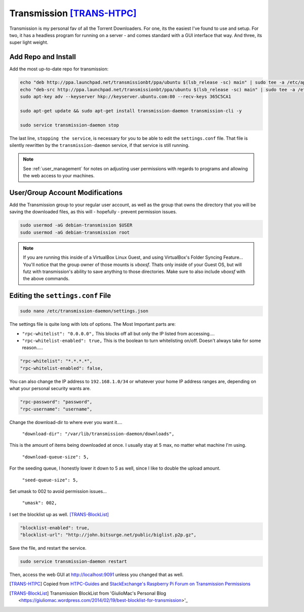 ==========================
Transmission [TRANS-HTPC]_
==========================

Transmission is my personal fav of all the Torrent Downloaders. For one, its the easiest I've found to use and setup. For two, it has a headless program for running on a server - and comes standard with a GUI interface that way. And three, its super light weight.

Add Repo and Install
====================

Add the most up-to-date repo for transmission:

.. code-block:: bash

  echo "deb http://ppa.launchpad.net/transmissionbt/ppa/ubuntu $(lsb_release -sc) main" | sudo tee -a /etc/apt/sources.list.d/transmission-bt.list
  echo "deb-src http://ppa.launchpad.net/transmissionbt/ppa/ubuntu $(lsb_release -sc) main" | sudo tee -a /etc/apt/sources.list.d/transmission-bt.list
  sudo apt-key adv --keyserver hkp://keyserver.ubuntu.com:80 --recv-keys 365C5CA1

  sudo apt-get update && sudo apt-get install transmission-daemon transmission-cli -y

  sudo service transmission-daemon stop

The last line, ``stopping the service``, is necessary for you to be able to edit the ``settings.conf`` file. That file is silently rewritten by the ``transmission-daemon`` service, if that service is still running.

.. note::

  See :ref:`user_management` for notes on adjusting user permissions with regards to programs and allowing the web access to your machines.

User/Group Account Modifications
================================

Add the Transmission group to your regular user account, as well as the group that owns the directory that you will be saving the downloaded files, as this will - hopefully - prevent permission issues.

.. code-block:: bash

  sudo usermod -aG debian-transmission $USER
  sudo usermod -aG debian-transmission root

.. note::

  If you are running this inside of a VirtualBox Linux Guest, and using VirtualBox's Folder Syncing Feature... You'll notice that the group owner of those mounts is `vboxsf`. Thats only inside of your Guest OS, but will futz with transmission's ability to save anything to those directories. Make sure to also include `vboxsf` with the above commands.

Editing the ``settings.conf`` File
===================================

.. code-block:: bash

  sudo nano /etc/transmission-daemon/settings.json

The settings file is quite long with lots of options. The Most Important parts are:

- ``"rpc-whitelist": "0.0.0.0",`` This blocks off all but only the IP listed from accessing....

- ``"rpc-whitelist-enabled": true,`` This is the boolean to turn whitelisting on/off. Doesn't always take for some reason.....

.. code-block:: bash

  "rpc-whitelist": "*.*.*.*",
  "rpc-whitelist-enabled": false,

You can also change the IP address to ``192.168.1.0/34`` or whatever your home IP address ranges are, depending on what your personal security wants are.

.. code-block:: bash

  "rpc-password": "password",
  "rpc-username": "username",

Change the download-dir to where ever you want it....

 ``"download-dir": "/var/lib/transmission-daemon/downloads",``

This is the amount of items being downloaded at once. I usually stay at 5 max, no matter what machine I'm using.

 ``"download-queue-size": 5,``

For the seeding queue, I honestly lower it down to 5 as well, since I like to double the upload amount.

 ``"seed-queue-size": 5,``

Set umask to 002 to avoid permission issues...

 ``"umask": 002,``

I set the blocklist up as well. [TRANS-BlockList]_

.. code-block:: bash

  "blocklist-enabled": true,
  "blocklist-url": "http://john.bitsurge.net/public/biglist.p2p.gz",

Save the file, and restart the service.

.. code-block:: bash

  sudo service transmission-daemon restart

Then, access the web GUI at `http://localhost:9091 <http://localhost:9091>`_ unless you changed that as well.

.. [TRANS-HTPC] Copied from `HTPC-Guides <http://www.htpcguides.com/install-transmission-bittorrent-client-on-ubuntu-15-x>`_ and `StackExchange's Raspberry Pi Forum on Transmission Permissions <http://raspberrypi.stackexchange.com/questions/4378/transmission-permission-denied-on-usb-disk>`_

.. [TRANS-BlockList] Transmission BlockList from 'GiulioMac's Personal Blog <https://giuliomac.wordpress.com/2014/02/19/best-blocklist-for-transmission>'_
